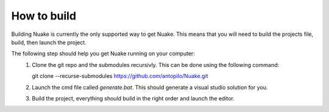 How to build
==================
Building Nuake is currently the only supported way to get Nuake.
This means that you will need to build the projects file, build, then launch the project.

The following step should help you get Nuake running on your computer:
   #. Clone the git repo and the submodules recursivly. 
      This can be done using the following command::

      git clone --recurse-submodules https://github.com/antopilo/Nuake.git

   #. Launch the cmd file called `generate.bat`.
      This should generate a visual studio solution for you.

   #. Build the project, everything should build in the right order and launch the editor.